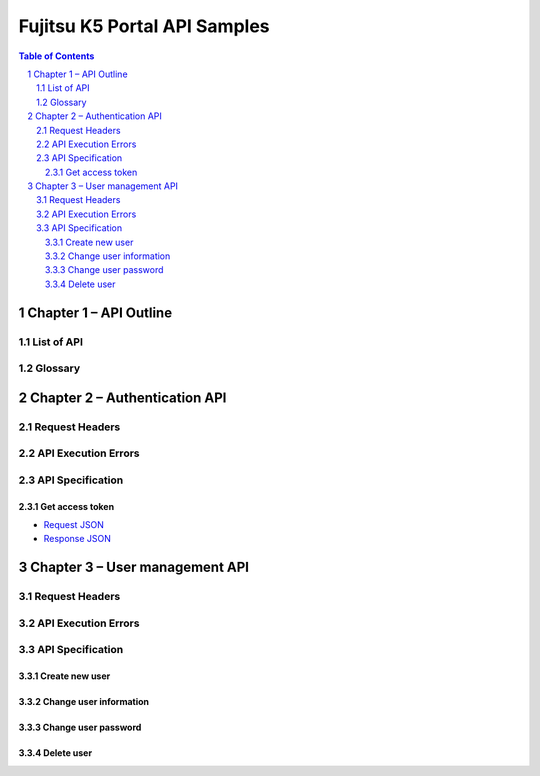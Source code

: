 =============================
Fujitsu K5 Portal API Samples
=============================

.. sectnum::

.. contents:: Table of Contents

Chapter 1 – API Outline
=======================

List of API
-----------

Glossary
--------

Chapter 2 – Authentication API
==============================

Request Headers
---------------

API Execution Errors
--------------------

API Specification
-----------------

Get access token
++++++++++++++++

* `Request JSON <./samples/portal/2.3.1 Get access token.request.json>`_
* `Response JSON <./samples/portal/2.3.1 Get access token.response.json>`_

Chapter 3 – User management API
===============================

Request Headers
---------------

API Execution Errors
--------------------

API Specification
-----------------

Create new user
+++++++++++++++

Change user information
+++++++++++++++++++++++

Change user password
++++++++++++++++++++

Delete user
+++++++++++
